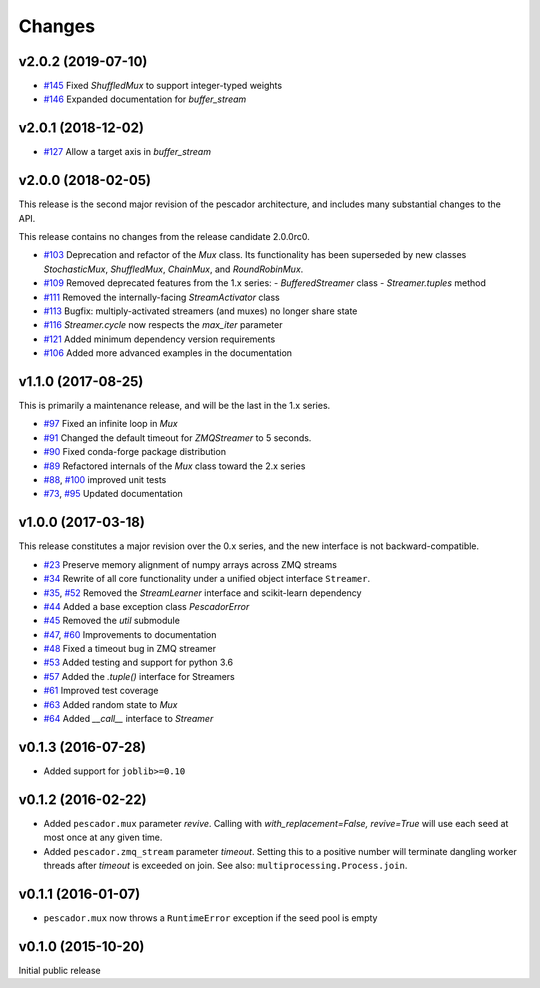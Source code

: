 Changes
=======

v2.0.2 (2019-07-10)
-------------------
- `#145`_ Fixed `ShuffledMux` to support integer-typed weights
- `#146`_ Expanded documentation for `buffer_stream`

.. _#146: https://github.com/pescadores/pescador/pull/146
.. _#145: https://github.com/pescadores/pescador/pull/145

v2.0.1 (2018-12-02)
-------------------
- `#127`_ Allow a target axis in `buffer_stream`

.. _#127: https://github.com/pescadores/pescador/pull/127


v2.0.0 (2018-02-05)
-------------------
This release is the second major revision of the pescador architecture, and
includes many substantial changes to the API.

This release contains no changes from the release candidate 2.0.0rc0.

- `#103`_ Deprecation and refactor of the `Mux` class.  Its functionality has 
  been superseded by new classes `StochasticMux`, `ShuffledMux`, `ChainMux`,
  and `RoundRobinMux`.
- `#109`_ Removed deprecated features from the 1.x series: 
  - `BufferedStreamer` class
  - `Streamer.tuples` method
- `#111`_ Removed the internally-facing `StreamActivator` class
- `#113`_ Bugfix: multiply-activated streamers (and muxes) no longer share state
- `#116`_ `Streamer.cycle` now respects the `max_iter` parameter
- `#121`_ Added minimum dependency version requirements
- `#106`_ Added more advanced examples in the documentation

.. _#103: https://github.com/pescadores/pescador/pull/103
.. _#109: https://github.com/pescadores/pescador/pull/109
.. _#111: https://github.com/pescadores/pescador/pull/111
.. _#113: https://github.com/pescadores/pescador/pull/113
.. _#116: https://github.com/pescadores/pescador/pull/116
.. _#121: https://github.com/pescadores/pescador/pull/121
.. _#106: https://github.com/pescadores/pescador/pull/106

v1.1.0 (2017-08-25)
-------------------
This is primarily a maintenance release, and will be the last in the 1.x series.

- `#97`_ Fixed an infinite loop in `Mux`
- `#91`_ Changed the default timeout for `ZMQStreamer` to 5 seconds.
- `#90`_ Fixed conda-forge package distribution
- `#89`_ Refactored internals of the `Mux` class toward the 2.x series
- `#88`_, `#100`_ improved unit tests
- `#73`_, `#95`_ Updated documentation

.. _#73: https://github.com/pescadores/pescador/pull/73
.. _#88: https://github.com/pescadores/pescador/pull/88
.. _#89: https://github.com/pescadores/pescador/pull/89
.. _#90: https://github.com/pescadores/pescador/pull/90
.. _#91: https://github.com/pescadores/pescador/pull/91
.. _#95: https://github.com/pescadores/pescador/pull/95
.. _#97: https://github.com/pescadores/pescador/pull/97
.. _#100: https://github.com/pescadores/pescador/pull/100

v1.0.0 (2017-03-18)
-------------------
This release constitutes a major revision over the 0.x series, and the new interface
is not backward-compatible.

- `#23`_ Preserve memory alignment of numpy arrays across ZMQ streams
- `#34`_ Rewrite of all core functionality under a unified object interface ``Streamer``.
- `#35`_, `#52`_ Removed the `StreamLearner` interface and scikit-learn dependency
- `#44`_ Added a base exception class `PescadorError`
- `#45`_ Removed the `util` submodule
- `#47`_, `#60`_ Improvements to documentation
- `#48`_ Fixed a timeout bug in ZMQ streamer
- `#53`_ Added testing and support for python 3.6
- `#57`_ Added the `.tuple()` interface for Streamers
- `#61`_ Improved test coverage
- `#63`_ Added random state to `Mux`
- `#64`_ Added `__call__` interface to `Streamer`


.. _#64: https://github.com/pescadores/pescador/pull/64
.. _#63: https://github.com/pescadores/pescador/pull/63
.. _#61: https://github.com/pescadores/pescador/pull/61
.. _#57: https://github.com/pescadores/pescador/pull/57
.. _#53: https://github.com/pescadores/pescador/pull/53
.. _#48: https://github.com/pescadores/pescador/pull/48
.. _#60: https://github.com/pescadores/pescador/pull/60
.. _#47: https://github.com/pescadores/pescador/pull/47
.. _#45: https://github.com/pescadores/pescador/pull/45
.. _#44: https://github.com/pescadores/pescador/pull/44
.. _#52: https://github.com/pescadores/pescador/pull/52
.. _#35: https://github.com/pescadores/pescador/pull/35
.. _#34: https://github.com/pescadores/pescador/pull/34
.. _#23: https://github.com/pescadores/pescador/pull/23

v0.1.3 (2016-07-28)
-------------------
- Added support for ``joblib>=0.10``

v0.1.2 (2016-02-22)
-------------------

- Added ``pescador.mux`` parameter `revive`.  Calling with `with_replacement=False, revive=True`
  will use each seed at most once at any given time.
- Added ``pescador.zmq_stream`` parameter `timeout`. Setting this to a positive number will terminate
  dangling worker threads after `timeout` is exceeded on join.  See also: ``multiprocessing.Process.join``.

v0.1.1 (2016-01-07)
-------------------

- ``pescador.mux`` now throws a ``RuntimeError`` exception if the seed pool is empty


v0.1.0 (2015-10-20)
-------------------
Initial public release

